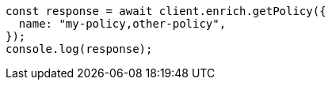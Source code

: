// This file is autogenerated, DO NOT EDIT
// Use `node scripts/generate-docs-examples.js` to generate the docs examples

[source, js]
----
const response = await client.enrich.getPolicy({
  name: "my-policy,other-policy",
});
console.log(response);
----
